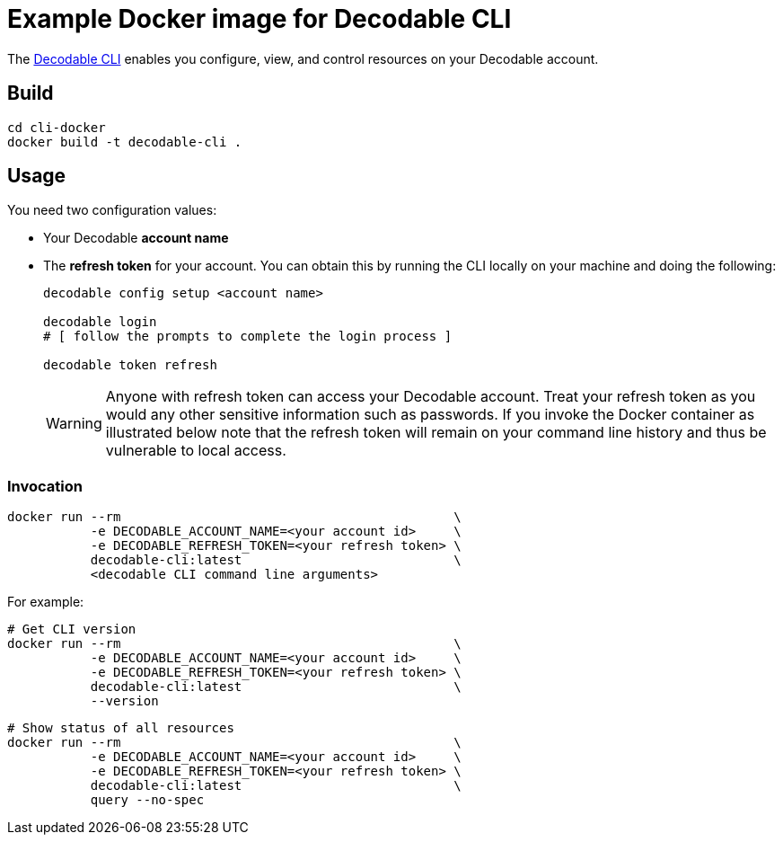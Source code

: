 = Example Docker image for Decodable CLI

The https://docs.decodable.co/cli.html[Decodable CLI] enables you configure, view, and control resources on your Decodable account.

== Build

[source,bash]
----
cd cli-docker
docker build -t decodable-cli .
----

== Usage

You need two configuration values:

* Your Decodable **account name**
* The **refresh token** for your account. You can obtain this by running the CLI locally on your machine and doing the following:
+
[source,bash]
----
decodable config setup <account name>

decodable login
# [ follow the prompts to complete the login process ]

decodable token refresh
----
+
WARNING: Anyone with refresh token can access your Decodable account. 
Treat your refresh token as you would any other sensitive information such as passwords.
If you invoke the Docker container as illustrated below note that the refresh token will remain on your command line history and thus be vulnerable to local access.

=== Invocation

[source,bash]
----
docker run --rm                                            \
           -e DECODABLE_ACCOUNT_NAME=<your account id>     \
           -e DECODABLE_REFRESH_TOKEN=<your refresh token> \
           decodable-cli:latest                            \
           <decodable CLI command line arguments>
----

For example:

[source,bash]
----
# Get CLI version
docker run --rm                                            \
           -e DECODABLE_ACCOUNT_NAME=<your account id>     \
           -e DECODABLE_REFRESH_TOKEN=<your refresh token> \
           decodable-cli:latest                            \
           --version
----

[source,bash]
----
# Show status of all resources
docker run --rm                                            \
           -e DECODABLE_ACCOUNT_NAME=<your account id>     \
           -e DECODABLE_REFRESH_TOKEN=<your refresh token> \
           decodable-cli:latest                            \
           query --no-spec
----
